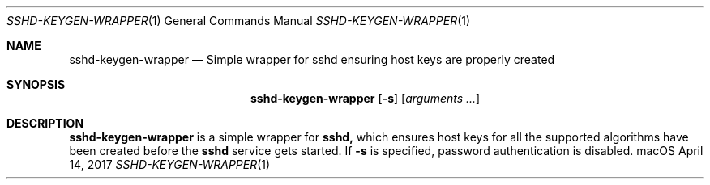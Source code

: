 .\"
.\" Copyright (c) 2017 Apple Inc. All rights reserved.
.\"
.Dd April 14, 2017
.Dt SSHD-KEYGEN-WRAPPER 1
.Os macOS
.Sh NAME
.Nm sshd-keygen-wrapper
.Nd Simple wrapper for sshd ensuring host keys are properly created
.Sh SYNOPSIS
.Nm
.Op Fl s
.Op Ar arguments ...
.Sh DESCRIPTION
.Nm
is a simple wrapper for
.Nm sshd,
which ensures host keys for all the supported algorithms have been created before the
.Nm sshd
service gets started.
If
.Fl s
is specified, password authentication is disabled.
